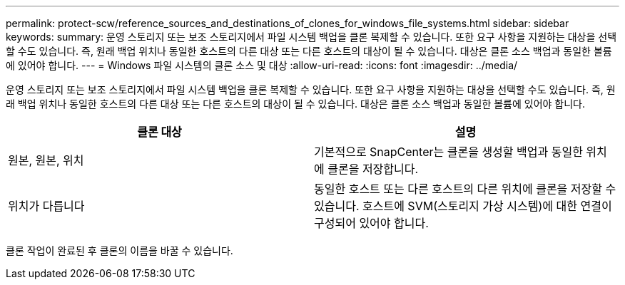 ---
permalink: protect-scw/reference_sources_and_destinations_of_clones_for_windows_file_systems.html 
sidebar: sidebar 
keywords:  
summary: 운영 스토리지 또는 보조 스토리지에서 파일 시스템 백업을 클론 복제할 수 있습니다. 또한 요구 사항을 지원하는 대상을 선택할 수도 있습니다. 즉, 원래 백업 위치나 동일한 호스트의 다른 대상 또는 다른 호스트의 대상이 될 수 있습니다. 대상은 클론 소스 백업과 동일한 볼륨에 있어야 합니다. 
---
= Windows 파일 시스템의 클론 소스 및 대상
:allow-uri-read: 
:icons: font
:imagesdir: ../media/


[role="lead"]
운영 스토리지 또는 보조 스토리지에서 파일 시스템 백업을 클론 복제할 수 있습니다. 또한 요구 사항을 지원하는 대상을 선택할 수도 있습니다. 즉, 원래 백업 위치나 동일한 호스트의 다른 대상 또는 다른 호스트의 대상이 될 수 있습니다. 대상은 클론 소스 백업과 동일한 볼륨에 있어야 합니다.

|===
| 클론 대상 | 설명 


 a| 
원본, 원본, 위치
 a| 
기본적으로 SnapCenter는 클론을 생성할 백업과 동일한 위치에 클론을 저장합니다.



 a| 
위치가 다릅니다
 a| 
동일한 호스트 또는 다른 호스트의 다른 위치에 클론을 저장할 수 있습니다. 호스트에 SVM(스토리지 가상 시스템)에 대한 연결이 구성되어 있어야 합니다.

|===
클론 작업이 완료된 후 클론의 이름을 바꿀 수 있습니다.
